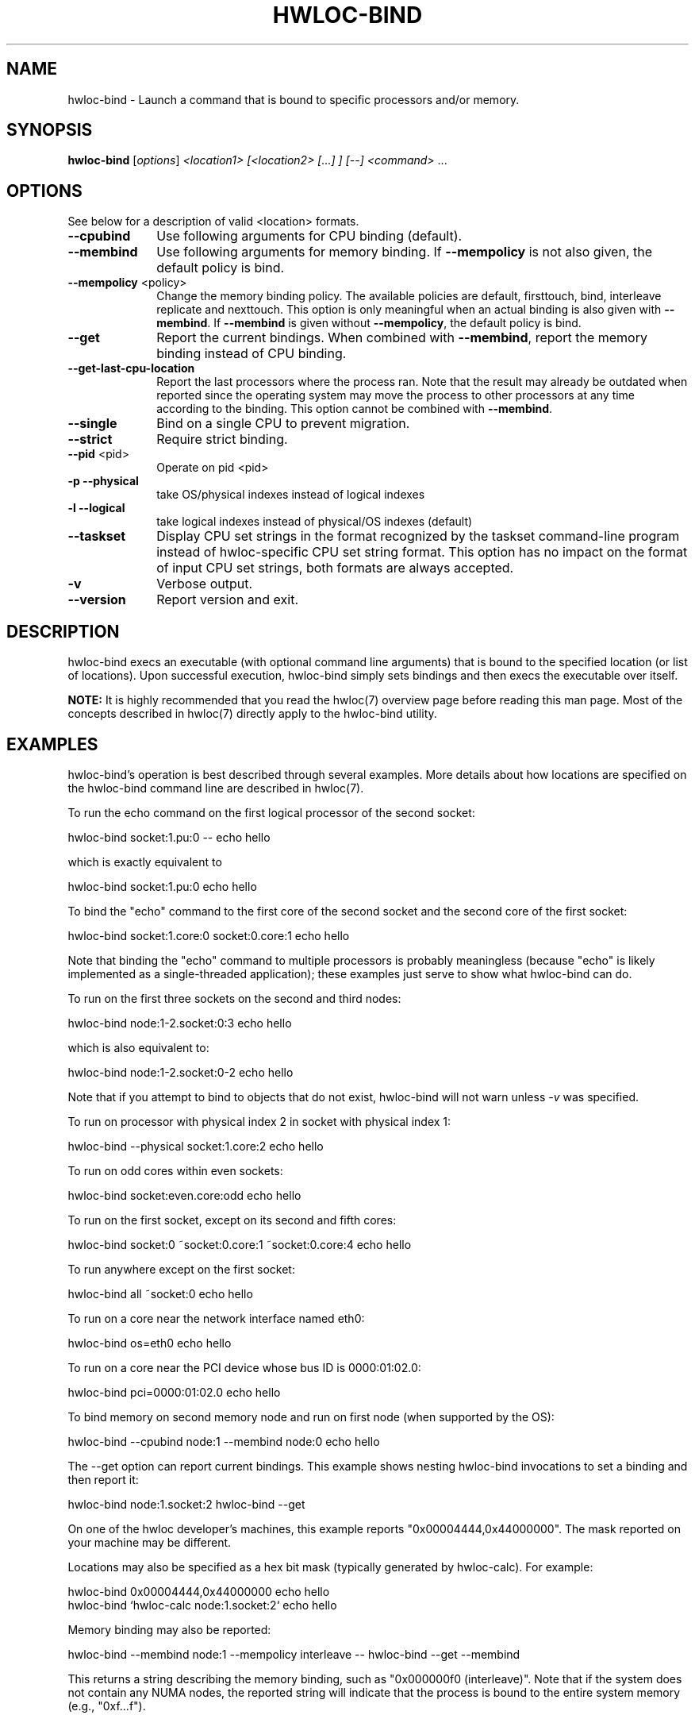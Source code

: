 .\" -*- nroff -*-
.\" Copyright © 2009-2012 Inria.  All rights reserved.
.\" Copyright © 2010 Université of Bordeaux
.\" Copyright © 2009-2010 Cisco Systems, Inc.  All rights reserved.
.\" See COPYING in top-level directory.
.TH HWLOC-BIND "1" "Jul 30, 2012" "1.5" "hwloc"
.SH NAME
hwloc-bind \- Launch a command that is bound to specific processors
and/or memory.
.
.\" **************************
.\"    Synopsis Section
.\" **************************
.SH SYNOPSIS
.
.B hwloc-bind
[\fIoptions\fR] \fI<location1> [<location2> [...] ] [--] <command> \fR...
.
.\" **************************
.\"    Options Section
.\" **************************
.SH OPTIONS
.
See below for a description of valid <location> formats.
.TP 10
\fB\-\-cpubind\fR
Use following arguments for CPU binding (default).
.TP
\fB\-\-membind\fR
Use following arguments for memory binding.
If \fB\-\-mempolicy\fR is not also given,
the default policy is bind.
.TP
\fB\-\-mempolicy\fR <policy>
Change the memory binding policy.
The available policies are default, firsttouch, bind, interleave
replicate and nexttouch.
This option is only meaningful when an actual binding is also given
with \fB\-\-membind\fR.
If \fB\-\-membind\fR is given without \fB\-\-mempolicy\fR,
the default policy is bind.
.TP
\fB\-\-get\fR
Report the current bindings.
When combined with \fB\-\-membind\fR, report the memory binding
instead of CPU binding.
.TP
\fB\-\-get-last-cpu-location\fR
Report the last processors where the process ran.
Note that the result may already be outdated when reported since
the operating system may move the process to other processors
at any time according to the binding.
This option cannot be combined with \fB\-\-membind\fR.
.TP
\fB\-\-single\fR
Bind on a single CPU to prevent migration.
.TP
\fB\-\-strict\fR
Require strict binding.
.TP
\fB\-\-pid\fR <pid>
Operate on pid <pid>
.TP
\fB\-p\fR \fB\-\-physical\fR
take OS/physical indexes instead of logical indexes
.TP
\fB\-l\fR \fB\-\-logical\fR
take logical indexes instead of physical/OS indexes (default)
.TP
\fB\-\-taskset\fR
Display CPU set strings in the format recognized by the taskset command-line
program instead of hwloc-specific CPU set string format.
This option has no impact on the format of input CPU set strings,
both formats are always accepted.
.TP
\fB\-v\fR
Verbose output.
.TP
\fB\-\-version\fR
Report version and exit.
.
.\" **************************
.\"    Description Section
.\" **************************
.SH DESCRIPTION
.
hwloc-bind execs an executable (with optional command line arguments)
that is bound to the specified location (or list of locations).  Upon
successful execution, hwloc-bind simply sets bindings and then execs
the executable over itself.
.
.PP
.B NOTE:
It is highly recommended that you read the hwloc(7) overview page
before reading this man page.  Most of the concepts described in
hwloc(7) directly apply to the hwloc-bind utility.
.
.
.\" **************************
.\"    Examples Section
.\" **************************
.SH EXAMPLES
.PP
hwloc-bind's operation is best described through several examples.
More details about how locations are specified on the hwloc-bind
command line are described in hwloc(7).
.
.PP
To run the echo command on the first logical processor of the second
socket:

    hwloc-bind socket:1.pu:0 -- echo hello

which is exactly equivalent to

    hwloc-bind socket:1.pu:0 echo hello

To bind the "echo" command to the first core of the second socket and
the second core of the first socket:

    hwloc-bind socket:1.core:0 socket:0.core:1 echo hello

Note that binding the "echo" command to multiple processors is
probably meaningless (because "echo" is likely implemented as a
single-threaded application); these examples just serve to show what
hwloc-bind can do.
.
.PP
To run on the first three sockets on the second and third nodes:

    hwloc-bind node:1-2.socket:0:3 echo hello

which is also equivalent to:

    hwloc-bind node:1-2.socket:0-2 echo hello

Note that if you attempt to bind to objects that do not exist,
hwloc-bind will not warn unless 
.I -v 
was specified.

To run on processor with physical index 2 in socket with physical index 1:

    hwloc-bind --physical socket:1.core:2 echo hello

To run on odd cores within even sockets:

    hwloc-bind socket:even.core:odd echo hello

To run on the first socket, except on its second and fifth cores:

    hwloc-bind socket:0 ~socket:0.core:1 ~socket:0.core:4 echo hello

To run anywhere except on the first socket:

    hwloc-bind all ~socket:0 echo hello

To run on a core near the network interface named eth0:

    hwloc-bind os=eth0 echo hello

To run on a core near the PCI device whose bus ID is 0000:01:02.0:

    hwloc-bind pci=0000:01:02.0 echo hello

To bind memory on second memory node and run on first node (when supported by the OS):

    hwloc-bind --cpubind node:1 --membind node:0 echo hello

The --get option can report current bindings.  This example shows
nesting hwloc-bind invocations to set a binding and then report it:

    hwloc-bind node:1.socket:2 hwloc-bind --get

On one of the hwloc developer's machines, this example
.
reports "0x00004444,0x44000000".  The mask reported on your machine
may be different.
.
.PP
Locations may also be specified as a hex bit mask (typically generated
by hwloc-calc).  For example:

    hwloc-bind 0x00004444,0x44000000 echo hello
    hwloc-bind `hwloc-calc node:1.socket:2` echo hello

Memory binding may also be reported:

    hwloc-bind --membind node:1 --mempolicy interleave -- hwloc-bind --get --membind

This returns a string describing the memory binding, such as "0x000000f0
(interleave)".  Note that if the system does not contain any NUMA
nodes, the reported string will indicate that the process is bound to
the entire system memory (e.g., "0xf...f").
.SH HINT
If the graphics-enabled lstopo is available, use for instance

    hwloc-bind core:2 -- lstopo --pid 0

to check what the result of your binding command actually is.
lstopo will graphically show where it is bound to by hwloc-bind.
.
.\" **************************
.\"    Return value section
.\" **************************
.SH RETURN VALUE
Upon successful execution, hwloc-bind execs the command over itself.
The return value is therefore whatever the return value of the command
is.
.
.PP
hwloc-bind will return nonzero if any kind of error occurs, such as
(but not limited to): failure to parse the command line, failure to
retrieve process bindings, or lack of a command to execute.
.
.\" **************************
.\"    See also section
.\" **************************
.SH SEE ALSO
.
.ft R
hwloc(7), lstopo(1), hwloc-calc(1), hwloc-distrib(1)
.sp
